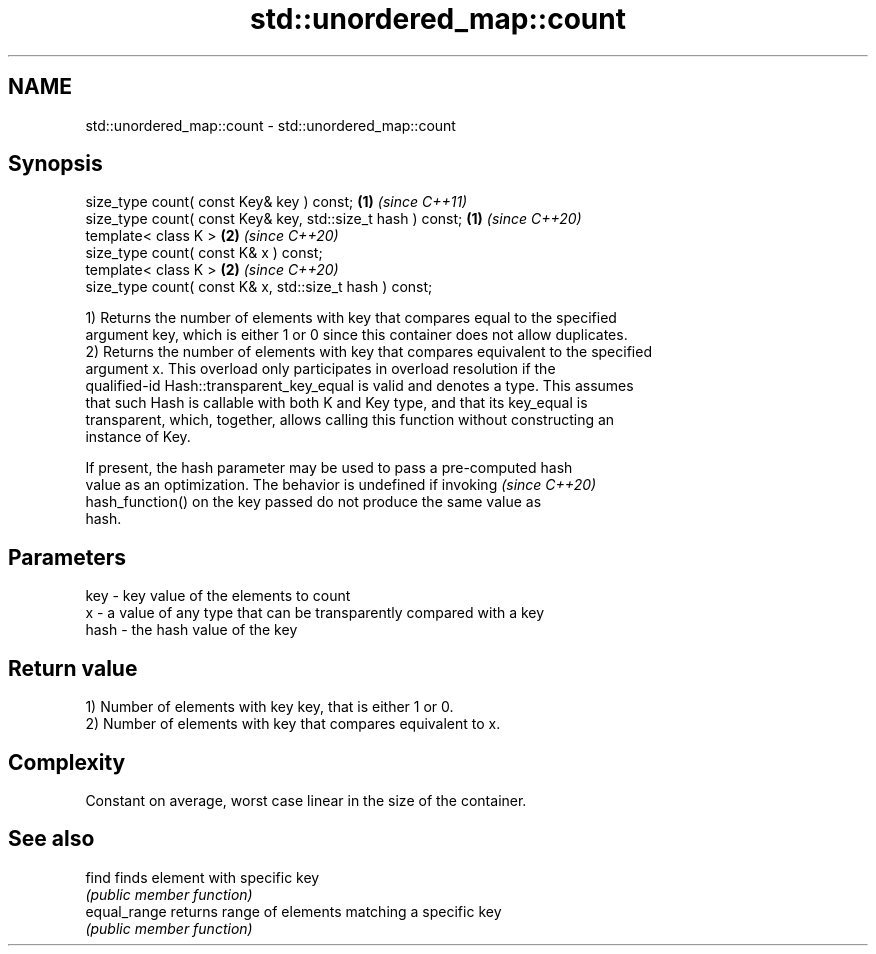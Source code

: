 .TH std::unordered_map::count 3 "2020.11.17" "http://cppreference.com" "C++ Standard Libary"
.SH NAME
std::unordered_map::count \- std::unordered_map::count

.SH Synopsis
   size_type count( const Key& key ) const;                   \fB(1)\fP \fI(since C++11)\fP
   size_type count( const Key& key, std::size_t hash ) const; \fB(1)\fP \fI(since C++20)\fP
   template< class K >                                        \fB(2)\fP \fI(since C++20)\fP
   size_type count( const K& x ) const;
   template< class K >                                        \fB(2)\fP \fI(since C++20)\fP
   size_type count( const K& x, std::size_t hash ) const;

   1) Returns the number of elements with key that compares equal to the specified
   argument key, which is either 1 or 0 since this container does not allow duplicates.
   2) Returns the number of elements with key that compares equivalent to the specified
   argument x. This overload only participates in overload resolution if the
   qualified-id Hash::transparent_key_equal is valid and denotes a type. This assumes
   that such Hash is callable with both K and Key type, and that its key_equal is
   transparent, which, together, allows calling this function without constructing an
   instance of Key.

   If present, the hash parameter may be used to pass a pre-computed hash
   value as an optimization. The behavior is undefined if invoking        \fI(since C++20)\fP
   hash_function() on the key passed do not produce the same value as
   hash.

.SH Parameters

   key  - key value of the elements to count
   x    - a value of any type that can be transparently compared with a key
   hash - the hash value of the key

.SH Return value

   1) Number of elements with key key, that is either 1 or 0.
   2) Number of elements with key that compares equivalent to x.

.SH Complexity

   Constant on average, worst case linear in the size of the container.

.SH See also

   find        finds element with specific key
               \fI(public member function)\fP 
   equal_range returns range of elements matching a specific key
               \fI(public member function)\fP 
